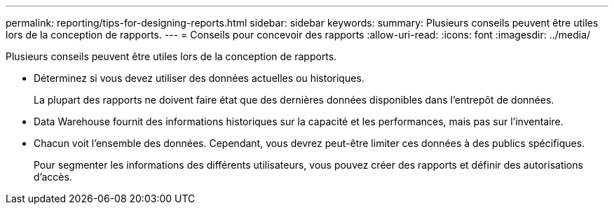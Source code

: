---
permalink: reporting/tips-for-designing-reports.html 
sidebar: sidebar 
keywords:  
summary: Plusieurs conseils peuvent être utiles lors de la conception de rapports. 
---
= Conseils pour concevoir des rapports
:allow-uri-read: 
:icons: font
:imagesdir: ../media/


[role="lead"]
Plusieurs conseils peuvent être utiles lors de la conception de rapports.

* Déterminez si vous devez utiliser des données actuelles ou historiques.
+
La plupart des rapports ne doivent faire état que des dernières données disponibles dans l'entrepôt de données.

* Data Warehouse fournit des informations historiques sur la capacité et les performances, mais pas sur l'inventaire.
* Chacun voit l'ensemble des données. Cependant, vous devrez peut-être limiter ces données à des publics spécifiques.
+
Pour segmenter les informations des différents utilisateurs, vous pouvez créer des rapports et définir des autorisations d'accès.


